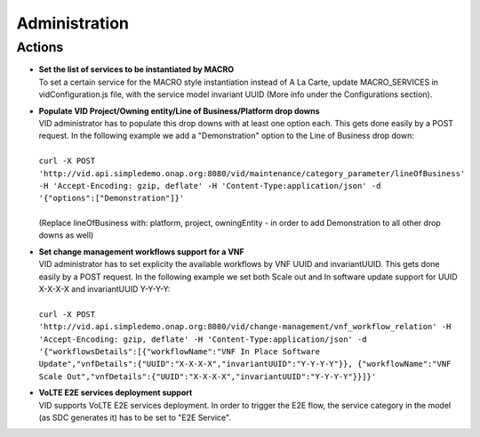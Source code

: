 .. This work is licensed under a Creative Commons Attribution 4.0 International License.
.. http://creativecommons.org/licenses/by/4.0

Administration
==============

Actions
-------

- |  **Set the list of services to be instantiated by MACRO** 
  |  To set a certain service for the MACRO style instantiation instead of A La Carte, update MACRO_SERVICES in vidConfiguration.js file, with the service model invariant UUID (More info under the Configurations section).
  
- |  **Populate VID Project/Owning entity/Line of Business/Platform drop downs** 
  |  VID administrator has to populate this drop downs with at least one option each. This gets done easily by a POST request. In the following example we add a "Demonstration" option to the Line of Business drop down:
  |
  |  ``curl -X POST 'http://vid.api.simpledemo.onap.org:8080/vid/maintenance/category_parameter/lineOfBusiness' -H 'Accept-Encoding: gzip, deflate' -H 'Content-Type:application/json' -d '{"options":["Demonstration"]}'``
  |
  |  (Replace lineOfBusiness with: platform, project, owningEntity - in order to add Demonstration to all other drop downs as well)

- |  **Set change management workflows support for a VNF** 
  |  VID administrator has to set explicity the available workflows by VNF UUID and invariantUUID. This gets done easily by a POST request. In the following example we set both Scale out and In software update support for UUID X-X-X-X and invariantUUID Y-Y-Y-Y:
  |
  |  ``curl -X POST 'http://vid.api.simpledemo.onap.org:8080/vid/change-management/vnf_workflow_relation' -H 'Accept-Encoding: gzip, deflate' -H 'Content-Type:application/json' -d '{"workflowsDetails":[{"workflowName":"VNF In Place Software Update","vnfDetails":{"UUID":"X-X-X-X","invariantUUID":"Y-Y-Y-Y"}}, {"workflowName":"VNF Scale Out","vnfDetails":{"UUID":"X-X-X-X","invariantUUID":"Y-Y-Y-Y"}}]}'``
  
- |  **VoLTE E2E services deployment support** 
  |  VID supports VoLTE E2E services deployment. In order to trigger the E2E flow, the service category in the model (as SDC generates it) has to be set to "E2E Service".